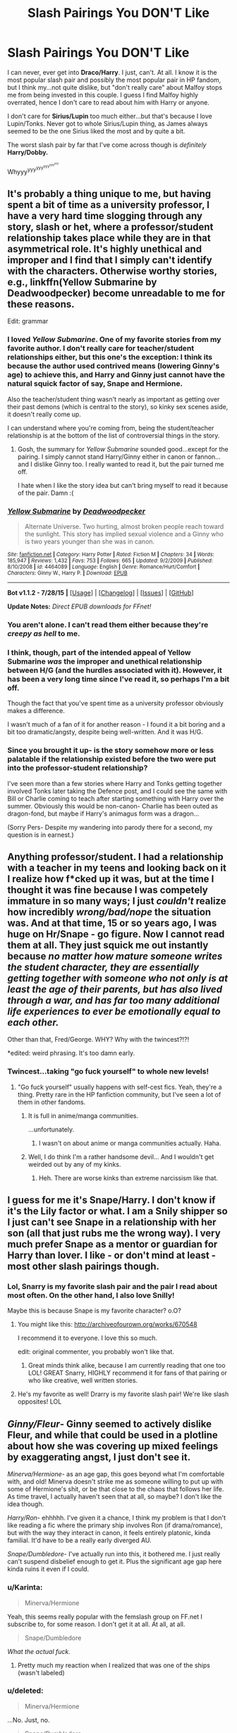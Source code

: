 #+TITLE: Slash Pairings You DON'T Like

* Slash Pairings You DON'T Like
:PROPERTIES:
:Score: 13
:DateUnix: 1439435650.0
:DateShort: 2015-Aug-13
:FlairText: Discussion
:END:
I can never, ever get into *Draco/Harry*. I just, can't. At all. I know it is the most popular slash pair and possibly the most popular pair in HP fandom, but I think my...not quite dislike, but "don't really care" about Malfoy stops me from being invested in this couple. I guess I find Malfoy highly overrated, hence I don't care to read about him with Harry or anyone.

I don't care for *Sirius/Lupin* too much either...but that's because I love Lupin/Tonks. Never got to whole Sirius/Lupin thing, as James always seemed to be the one Sirius liked the most and by quite a bit.

The worst slash pair by far that I've come across though is /definitely/ *Harry/Dobby.*

Whyyy^{yyy^{yyy^{yyy^{yyy^{yyy}}}}}


** It's probably a thing unique to me, but having spent a bit of time as a university professor, I have a very hard time slogging through any story, slash or het, where a professor/student relationship takes place while they are in that asymmetrical role. It's highly unethical and improper and I find that I simply can't identify with the characters. Otherwise worthy stories, e.g., linkffn(Yellow Submarine by Deadwoodpecker) become unreadable to me for these reasons.

Edit: grammar
:PROPERTIES:
:Author: __Pers
:Score: 15
:DateUnix: 1439470578.0
:DateShort: 2015-Aug-13
:END:

*** I loved /Yellow Submarine/. One of my favorite stories from my favorite author. I don't really care for teacher/student relationships either, but this one's the exception: I think its because the author used contrived means (lowering Ginny's age) to achieve this, and Harry and Ginny just cannot have the natural squick factor of say, Snape and Hermione.

Also the teacher/student thing wasn't nearly as important as getting over their past demons (which is central to the story), so kinky sex scenes aside, it doesn't really come up.

I can understand where you're coming from, being the student/teacher relationship is at the bottom of the list of controversial things in the story.
:PROPERTIES:
:Author: PsychoGeek
:Score: 3
:DateUnix: 1439480804.0
:DateShort: 2015-Aug-13
:END:

**** Gosh, the summary for /Yellow Submarine/ sounded good...except for the pairing. I simply cannot stand Harry/Ginny either in canon or fannon...and I dislike Ginny too. I really wanted to read it, but the pair turned me off.

I hate when I like the story idea but can't bring myself to read it because of the pair. Damn :(
:PROPERTIES:
:Score: 3
:DateUnix: 1439495486.0
:DateShort: 2015-Aug-14
:END:


*** [[http://www.fanfiction.net/s/4464089/1/][*/Yellow Submarine/*]] by [[https://www.fanfiction.net/u/386600/Deadwoodpecker][/Deadwoodpecker/]]

#+begin_quote
  Alternate Universe. Two hurting, almost broken people reach toward the sunlight. This story has implied sexual violence and a Ginny who is two years younger than she was in canon.
#+end_quote

^{/Site/: [[http://www.fanfiction.net/][fanfiction.net]] *|* /Category/: Harry Potter *|* /Rated/: Fiction M *|* /Chapters/: 34 *|* /Words/: 185,947 *|* /Reviews/: 1,432 *|* /Favs/: 753 *|* /Follows/: 665 *|* /Updated/: 9/2/2009 *|* /Published/: 8/10/2008 *|* /id/: 4464089 *|* /Language/: English *|* /Genre/: Romance/Hurt/Comfort *|* /Characters/: Ginny W., Harry P. *|* /Download/: [[http://www.p0ody-files.com/ff_to_ebook/mobile/makeEpub.php?id=4464089][EPUB]]}

--------------

*Bot v1.1.2 - 7/28/15* *|* [[[https://github.com/tusing/reddit-ffn-bot/wiki/Usage][Usage]]] | [[[https://github.com/tusing/reddit-ffn-bot/wiki/Changelog][Changelog]]] | [[[https://github.com/tusing/reddit-ffn-bot/issues/][Issues]]] | [[[https://github.com/tusing/reddit-ffn-bot/][GitHub]]]

*Update Notes:* /Direct EPUB downloads for FFnet!/
:PROPERTIES:
:Author: FanfictionBot
:Score: 2
:DateUnix: 1439470636.0
:DateShort: 2015-Aug-13
:END:


*** You aren't alone. I can't read them either because they're /creepy as hell/ to me.
:PROPERTIES:
:Author: Eldresh
:Score: 2
:DateUnix: 1439482539.0
:DateShort: 2015-Aug-13
:END:


*** I think, though, part of the intended appeal of Yellow Submarine /was/ the improper and unethical relationship between H/G (and the hurdles associated with it). However, it has been a very long time since I've read it, so perhaps I'm a bit off.

Though the fact that you've spent time as a university professor obviously makes a difference.

I wasn't much of a fan of it for another reason - I found it a bit boring and a bit too dramatic/angsty, despite being well-written. And it was H/G.
:PROPERTIES:
:Author: tusing
:Score: 3
:DateUnix: 1439474919.0
:DateShort: 2015-Aug-13
:END:


*** Since you brought it up- is the story somehow more or less palatable if the relationship existed before the two were put into the professor-student relationship?

I've seen more than a few stories where Harry and Tonks getting together involved Tonks later taking the Defence post, and I could see the same with Bill or Charlie coming to teach after starting something with Harry over the summer. Obviously this would be non-canon- Charlie has been outed as dragon-fond, but maybe if Harry's animagus form was a dragon...

(Sorry Pers- Despite my wandering into parody there for a second, my question is in earnest.)
:PROPERTIES:
:Author: wordhammer
:Score: 1
:DateUnix: 1439493449.0
:DateShort: 2015-Aug-13
:END:


** Anything professor/student. I had a relationship with a teacher in my teens and looking back on it I realize how f*cked up it was, but at the time I thought it was fine because I was competely immature in so many ways; I just /couldn't/ realize how incredibly /wrong/bad/nope/ the situation was. And at that time, 15 or so years ago, I was huge on Hr/Snape - go figure. Now I cannot read them at all. They just squick me out instantly because /no matter how mature someone writes the student character, they are essentially getting together with someone who not only is at least the age of their parents, but has also lived through a war, and has far too many additional life experiences to ever be emotionally equal to each other./

Other than that, Fred/George. WHY? Why with the twincest?!?!

*edited: weird phrasing. It's too damn early.
:PROPERTIES:
:Author: paperhurts
:Score: 15
:DateUnix: 1439476190.0
:DateShort: 2015-Aug-13
:END:

*** Twincest...taking "go fuck yourself" to whole new levels!
:PROPERTIES:
:Score: 1
:DateUnix: 1439495662.0
:DateShort: 2015-Aug-14
:END:

**** "Go fuck yourself" usually happens with self-cest fics. Yeah, they're a thing. Pretty rare in the HP fanfiction community, but I've seen a lot of them in other fandoms.
:PROPERTIES:
:Author: Cersei_nemo
:Score: 2
:DateUnix: 1439498117.0
:DateShort: 2015-Aug-14
:END:

***** It is full in anime/manga communities.

...unfortunately.
:PROPERTIES:
:Score: 2
:DateUnix: 1439499847.0
:DateShort: 2015-Aug-14
:END:

****** I wasn't on about anime or manga communities actually. Haha.
:PROPERTIES:
:Author: Cersei_nemo
:Score: 1
:DateUnix: 1439510624.0
:DateShort: 2015-Aug-14
:END:


***** Well, I do think I'm a rather handsome devil... And I wouldn't get weirded out by any of my kinks.
:PROPERTIES:
:Author: Laoscaos
:Score: 1
:DateUnix: 1439668116.0
:DateShort: 2015-Aug-16
:END:

****** Heh. There are worse kinks than extreme narcissism like that.
:PROPERTIES:
:Author: Cersei_nemo
:Score: 1
:DateUnix: 1439668199.0
:DateShort: 2015-Aug-16
:END:


** I guess for me it's Snape/Harry. I don't know if it's the Lily factor or what. I am a Snily shipper so I just can't see Snape in a relationship with her son (all that just rubs me the wrong way). I very much prefer Snape as a mentor or guardian for Harry than lover. I like - or don't mind at least - most other slash pairings though.
:PROPERTIES:
:Author: Dimplz
:Score: 26
:DateUnix: 1439438176.0
:DateShort: 2015-Aug-13
:END:

*** Lol, Snarry is my favorite slash pair and the pair I read about most often. On the other hand, I also love Snilly!

Maybe this is because Snape is my favorite character? o.O?
:PROPERTIES:
:Score: 5
:DateUnix: 1439438959.0
:DateShort: 2015-Aug-13
:END:

**** You might like this: [[http://archiveofourown.org/works/670548]]

I recommend it to everyone. I love this so much.

edit: original commenter, you probably won't like that.
:PROPERTIES:
:Author: anathea
:Score: 3
:DateUnix: 1439439343.0
:DateShort: 2015-Aug-13
:END:

***** Great minds think alike, because I am currently reading that one too LOL! GREAT Snarry, HIGHLY recommend it for fans of that pairing or who like creative, well written stories.
:PROPERTIES:
:Score: 2
:DateUnix: 1439495273.0
:DateShort: 2015-Aug-14
:END:


**** He's my favorite as well! Drarry is my favorite slash pair! We're like slash opposites! LOL
:PROPERTIES:
:Author: Dimplz
:Score: 1
:DateUnix: 1439441633.0
:DateShort: 2015-Aug-13
:END:


** /Ginny/Fleur/- Ginny seemed to actively dislike Fleur, and while that could be used in a plotline about how she was covering up mixed feelings by exaggerating angst, I just don't see it.

/Minerva/Hermione/- as an age gap, this goes beyond what I'm comfortable with, and old! Minerva doesn't strike me as someone willing to put up with some of Hermione's shit, or be that close to the chaos that follows her life. As time travel, I actually haven't seen that at all, so maybe? I don't like the idea though.

/Harry/Ron/- ehhhhh. I've given it a chance, I think my problem is that I don't like reading a fic where the primary ship involves Ron (if drama/romance), but with the way they interact in canon, it feels entirely platonic, kinda familial. It'd have to be a really early diverged AU.

/Snape/Dumbledore/- I've actually run into this, it bothered me. I just really can't suspend disbelief enough to get it. Plus the significant age gap here kinda ruins it even if I could.
:PROPERTIES:
:Author: girlikecupcake
:Score: 10
:DateUnix: 1439438482.0
:DateShort: 2015-Aug-13
:END:

*** u/Karinta:
#+begin_quote
  Minerva/Hermione
#+end_quote

Yeah, this seems really popular with the femslash group on FF.net I subscribe to, for some reason. I don't get it at all. At all, at all.

#+begin_quote
  Snape/Dumbledore
#+end_quote

/What the actual fuck./
:PROPERTIES:
:Author: Karinta
:Score: 4
:DateUnix: 1439460354.0
:DateShort: 2015-Aug-13
:END:

**** Pretty much my reaction when I realized that was one of the ships (wasn't labeled)
:PROPERTIES:
:Author: girlikecupcake
:Score: 3
:DateUnix: 1439477130.0
:DateShort: 2015-Aug-13
:END:


*** u/deleted:
#+begin_quote
  Minerva/Hermione
#+end_quote

...No. Just, no.

#+begin_quote
  Snape/Dumbledore
#+end_quote

I don't want to live on this planet anymore.
:PROPERTIES:
:Score: 3
:DateUnix: 1439495577.0
:DateShort: 2015-Aug-14
:END:


*** u/deleted:
#+begin_quote
  with the way they interact in canon, it feels entirely platonic, kinda familial.
#+end_quote

I mean...they're both straight so...yeah?
:PROPERTIES:
:Score: 2
:DateUnix: 1439501291.0
:DateShort: 2015-Aug-14
:END:

**** Well yes, but I mean no ambiguity to build off of. The ambiguity or even lack of interaction is something a lot of people seem to use as a building block for pretty much every ship.
:PROPERTIES:
:Author: girlikecupcake
:Score: 1
:DateUnix: 1439501913.0
:DateShort: 2015-Aug-14
:END:

***** What ambiguity is there between Harry and any male character in the series?
:PROPERTIES:
:Score: -1
:DateUnix: 1439502344.0
:DateShort: 2015-Aug-14
:END:

****** Well Harry does fixate quite a bit on Draco, but that's taken to an extreme in fics. That's more of them being opposing characters, though (I don't personally ship Harry as gay, BTW, just that particular ship H/R seems more off than some others to me).
:PROPERTIES:
:Author: girlikecupcake
:Score: 1
:DateUnix: 1439504741.0
:DateShort: 2015-Aug-14
:END:

******* u/deleted:
#+begin_quote
  That's more of them being opposing characters, though
#+end_quote

Yeah that's my view. Like it's fanfic so who cares, I was just wondering if i'd missed something obvious. Pretty confidant he's just straight though...
:PROPERTIES:
:Score: 1
:DateUnix: 1439554021.0
:DateShort: 2015-Aug-14
:END:


******* Draco's popularity I always thought was cause there is a pretty good possibility he's gay. He's a "proper pureblood", so chances are he wouldn't be able to come out.
:PROPERTIES:
:Author: Laoscaos
:Score: 1
:DateUnix: 1439668303.0
:DateShort: 2015-Aug-16
:END:


** Any pairings with big age difference if one of the two is a teenager. I used to read some in my late teens but started to find them disturbing with age.

Any pairings with "bad guys" (Voldemort, Lucius, etc.). Have never seen the appeal.
:PROPERTIES:
:Author: dinara_n
:Score: 8
:DateUnix: 1439465667.0
:DateShort: 2015-Aug-13
:END:


** I'll read pretty much anything that's well written and has good characterization, but I definitely find myself more forgiving of some pairings than others.

I'm not very forgiving of Drarry. Occasionally I'll find a good one, but making Draco a romantic interest without changing his character radically tends to be difficult, and well characterized Draco isn't super compatible with canon characterized Harry unless they've both matured a lot. Schoolboy Draco with canon-like Harry as friends in an AU is stupidly fun though, and I really enjoy Draco with other characters so long as the author doesn't try to take away his flaws too much.

I used to really like Snarry, but I've been having trouble with it in recent years unless it's super AU. Probably because of the whole deal with Lily.

I don't like Lucius in a slash pairing usually, as they tend to bash Narcissa, and I've always kind of felt that some of the little good one could say about the Malfoys is that they're family oriented.
:PROPERTIES:
:Author: silkrobe
:Score: 7
:DateUnix: 1439444406.0
:DateShort: 2015-Aug-13
:END:

*** u/Karinta:
#+begin_quote
  making Draco a romantic interest without changing his character radically tends to be difficult
#+end_quote

Ya don't say.
:PROPERTIES:
:Author: Karinta
:Score: 3
:DateUnix: 1439460438.0
:DateShort: 2015-Aug-13
:END:


** Draco/Ron. I just don't see it. There's way too much animosity and ingrained hate for them to ever get together.

I'm not a fan of new gen either, so Albus Potter/Scorpius, etc. It just has zero interest for me.
:PROPERTIES:
:Author: Korsola
:Score: 3
:DateUnix: 1439472899.0
:DateShort: 2015-Aug-13
:END:

*** u/Karinta:
#+begin_quote
  Draco/Ron.
#+end_quote

/Honestly/ never seen that one before. Where the hell did you find it?
:PROPERTIES:
:Author: Karinta
:Score: 1
:DateUnix: 1439642642.0
:DateShort: 2015-Aug-15
:END:

**** I see it more often than I'd like, actually. [[http://archiveofourown.org/works?utf8=%E2%9C%93&work_search%5Bsort_column%5D=revised_at&work_search%5Bother_tag_names%5D=Draco+Malfoy%2FRon+Weasley&work_search%5Bquery%5D=&work_search%5Blanguage_id%5D=&work_search%5Bcomplete%5D=0&commit=Sort+and+Filter&tag_id=Harry+Potter+-+J*d*+K*d*+Rowling][There's a bunch on AO3.]]
:PROPERTIES:
:Author: Korsola
:Score: 2
:DateUnix: 1439645532.0
:DateShort: 2015-Aug-15
:END:


** I'm quite fond of both Sirius/Harry and Sirius/Remus, but then again I'm pretty much the worst.
:PROPERTIES:
:Author: NaughtyGaymer
:Score: 5
:DateUnix: 1439482568.0
:DateShort: 2015-Aug-13
:END:

*** Share some fics you like - I'm pretty much the worst too. Lol.
:PROPERTIES:
:Score: 1
:DateUnix: 1439495827.0
:DateShort: 2015-Aug-14
:END:

**** You know, I'm trying to think of past Sirius/Harry fics I've read and pretty much 80% of them are smut in some form or another ¯\_(ツ)_/¯

[[http://hpstoryfinders.livejournal.com/1255559.html][Corresponding Follies]] is pretty good. It's Sirius/Harry and it pretty light/cute. I have a copy if you'd like.

I honestly can't think of anymore Sirius/Harry, there aren't really that many that actually have some substance. Sorry for getting your hopes up!
:PROPERTIES:
:Author: NaughtyGaymer
:Score: 2
:DateUnix: 1439504262.0
:DateShort: 2015-Aug-14
:END:

***** Thanks anyways!
:PROPERTIES:
:Score: 1
:DateUnix: 1439507114.0
:DateShort: 2015-Aug-14
:END:


***** Here is a Sirius/Harry (with Lupin/Tonks on the side) fic...haven't read it yet, but heard it was popular with Sirirry fans.

[[http://archiveofourown.org/works/979182/chapters/1927380][Cartographer's Craft]]
:PROPERTIES:
:Score: 1
:DateUnix: 1439515602.0
:DateShort: 2015-Aug-14
:END:


** Before we start; I have no problems with slash, either reading them or writing them. I'm content with slash pairings, the ones on this list are the ones in this fandom that legit make no sense to me.

Draco/Harry is obligatory on this list. It literally makes zero sense. Plus some people who ship these two tend to make the characters wildly ooc, not to mention that they change the backstories of both characters to "make them more compatible". I can't tell you how many stories I've read/seen with the lead up of "Oh Draco is half-Veela and Harry is his soul mate." I hate soul bonding fics as it is, but that just seems like a lame plot device to shove those two characters together.

Sirius/Harry is kinda not right to me. First of all, there's the age factor. Yeah, you can say that age is just a number when it comes to love. But not when someone is twenty years older than the other and the younger one is still in school. That's Pedophilia.

Harry/Voldemort. Pedophilic pairing, no me gusta. Unless it's a time travel fic where he gets with the much younger Tom Riddle, then I'm not gonna read it.

Harry/Snape. Pedophilic pairing. No me gusta. That aside, I don't really see this pairing work at all for reasons similar to Draco/Harry. Authors tend to make the characters wildly ooc and come up with seemingly random and lame plot devices to force them together. It's also unethical for Snape to get with Harry in half of the fics that I've seen because of his status as a Professor of Hogwarts.

Pedophilic pairings in general are a big no-no for me. So I never really read them.

Weasley-cest slash fics. No. Just no.

I'm also gonna just throw this one out there: Fics where Harry/Draco is the main pairing but where they make /literally everyone/ in the whole series gay as well. I'm like... What's the actual point here?
:PROPERTIES:
:Author: Cersei_nemo
:Score: 7
:DateUnix: 1439476609.0
:DateShort: 2015-Aug-13
:END:

*** u/paperhurts:
#+begin_quote
  I'm also gonna just throw this one out there: Fics where Harry/Draco is the main pairing but where they make literally everyone in the whole series gay as well. I'm like... What's the actual point here?
#+end_quote

Possibly wish fulfillment of some gay writer living in a town alone with not a lot of other out individuals. Where I grew up being queer was /so not ok/ I'm talking rocks being thrown at my head, signs saying "die dyke die" being set on fire in my front yard kind of town. It's why I went to the gayest all-women's college I could get into. I can see the appeal - let's make everyone gay! I'm not alone! ...not realistic, but I can see the appeal.
:PROPERTIES:
:Author: paperhurts
:Score: 6
:DateUnix: 1439477294.0
:DateShort: 2015-Aug-13
:END:


*** u/deleted:
#+begin_quote
  Draco/Harry is obligatory on this list.

  Fics where Harry/Draco is the main pairing but where they make literally everyone in the whole series gay as well.
#+end_quote

/Fistpumps/ I am always so pleased when I come across others who dislike this pair. I just...can't see Malfoy with anyone in the series. He's such a little twat, with hardly any depth beyond racist, annoying little bully. I can never understand why he's so popular. Is it because his actor looked nice or something? Guess it's just me; even when I was a kid/teeny girl I never liked him.

And yeah, not only for Drarry fics, but slash fics seem to suffer from the eternal plague of "one couple is gay so they're all gay logic". I just...don't get it.

#+begin_quote
  Harry/Voldemort
#+end_quote

Voldemort is so repulsive. Such a disturbing couple. Like pairing Harry up with a satanic alien.

...On the other hand, I'm open to Harry/Tom Riddle. Especially stuff where they slowly descend into evil together.
:PROPERTIES:
:Score: 1
:DateUnix: 1439496412.0
:DateShort: 2015-Aug-14
:END:

**** u/silkrobe:
#+begin_quote
  He's such a little twat, with hardly any depth beyond racist, annoying little bully. I can never understand why he's so popular.
#+end_quote

I actually think he has more depth than that, but he's also extremely flawed. The racism he eventually gets over, according to JKR, but he's definitely a whiny, entitled drama queen. That said, when writing a fic focused on him, I think there is a lot of room to incorporate positive qualities (other than loyalty to family, which is canon), because we know that we see the worst of him in canon. I think he does need a major wake up call at some point to become more interesting and sympathetic. And I always have trouble seeing him with Harry, simply because even in fics where Draco does become a decent enough person to be friends with Harry, I don't see them as that compatible romantically. Regardless, even when he is portrayed sympathetically, it does bother me when they take away his flaws, because then he ends up essentially as an OMC with the Malfoy name and money and Tom Felton's face.

As an aside, this is Draco/OMC, and has a slashier feel to it than is ideal, but a really excellent characterization of Draco, in my opinion: linkao3([[http://archiveofourown.org/works/1546436/chapters/3275699]])
:PROPERTIES:
:Author: silkrobe
:Score: 5
:DateUnix: 1439505161.0
:DateShort: 2015-Aug-14
:END:

***** [[http://archiveofourown.org/works/1546436][*/The Door Of Time/*]] by [[http://archiveofourown.org/users/Serena90/pseuds/Serena90][/Serena90/]]

#+begin_quote
  Draco Malfoy is in trouble. He's treading a thin line trying to fix the Vanishing Cabinet, when the Room of Requirements gives him a way out. Will he make things better or worse?
#+end_quote

^{/Site/: [[http://www.archiveofourown.org/][Archive of Our Own]] *|* /Fandom/: Harry Potter - J. K. Rowling *|* /Published/: 2014-04-30 *|* /Updated/: 2015-06-01 *|* /Words/: 14665 *|* /Chapters/: 8/? *|* /Comments/: 115 *|* /Kudos/: 366 *|* /Bookmarks/: 90 *|* /Hits/: 8381 *|* /ID/: 1546436 *|* /Download/: [[http://archiveofourown.org/][EPUB]]}

--------------

*Bot v1.1.2 - 7/28/15* *|* [[[https://github.com/tusing/reddit-ffn-bot/wiki/Usage][Usage]]] | [[[https://github.com/tusing/reddit-ffn-bot/wiki/Changelog][Changelog]]] | [[[https://github.com/tusing/reddit-ffn-bot/issues/][Issues]]] | [[[https://github.com/tusing/reddit-ffn-bot/][GitHub]]]

*Update Notes:* /Direct EPUB downloads for FFnet!/
:PROPERTIES:
:Author: FanfictionBot
:Score: 1
:DateUnix: 1439505229.0
:DateShort: 2015-Aug-14
:END:


***** I think my problem with Malfoy is though he does have at least have a /little/ depth, it just (for me) pales in comparison with his snooty, cowardly and bullying side. And his racism does indeed...soften when he's an adult (at least he doesn't want his kid raised the way he was), he's still stuck up and pretentious.
:PROPERTIES:
:Score: 1
:DateUnix: 1439507074.0
:DateShort: 2015-Aug-14
:END:


** Hermione/Bellatrix. I get why people like it, I do; "Hardcore racist abandons her hate and finds love with the most unlikely of people" but the key word here is *unlikely*.

Hermione is a muggleborn, Bellatrix /hates/ everything about her, and it's not a "I'm repressed so I hate you for giving me weird feelings" hate it's a true "I would gladly see you suffer before you die" hate.

The *only* way this could work in a canon story is if either Hermione or Bellatrix have different personalities, but then it stops being fun since at that point they may as well be OC's.

There is a rather good fic where this paring works (the only one I've found) and it's an AU where Voldemort was never born and as such Bellatrix never became a Death Eater but a detective instead:

linkffn(10099028)
:PROPERTIES:
:Author: -Oc-
:Score: 3
:DateUnix: 1439504132.0
:DateShort: 2015-Aug-14
:END:

*** [[http://www.fanfiction.net/s/10099028/1/][*/Murder Most Horrid/*]] by [[https://www.fanfiction.net/u/1285752/Useful-Oxymoron][/Useful Oxymoron/]]

#+begin_quote
  In a world where Voldemort never existed, Bellatrix Black is a cynical and dour detective working for the Department of Magical Law Enforcement, subdivision Magical Homicides. When she is tasked to solve a murder at Hogwarts, a certain resident genius called Hermione Granger happens to be her prime suspect. AU, Bellamione, liberal amounts of fluff.
#+end_quote

^{/Site/: [[http://www.fanfiction.net/][fanfiction.net]] *|* /Category/: Harry Potter *|* /Rated/: Fiction M *|* /Chapters/: 72 *|* /Words/: 425,417 *|* /Reviews/: 609 *|* /Favs/: 391 *|* /Follows/: 494 *|* /Updated/: 8/8 *|* /Published/: 2/10/2014 *|* /Status/: Complete *|* /id/: 10099028 *|* /Language/: English *|* /Genre/: Crime/Romance *|* /Characters/: <Bellatrix L., Hermione G.> *|* /Download/: [[http://www.p0ody-files.com/ff_to_ebook/mobile/makeEpub.php?id=10099028][EPUB]]}

--------------

*Bot v1.1.2 - 7/28/15* *|* [[[https://github.com/tusing/reddit-ffn-bot/wiki/Usage][Usage]]] | [[[https://github.com/tusing/reddit-ffn-bot/wiki/Changelog][Changelog]]] | [[[https://github.com/tusing/reddit-ffn-bot/issues/][Issues]]] | [[[https://github.com/tusing/reddit-ffn-bot/][GitHub]]]

*Update Notes:* /Direct EPUB downloads for FFnet!/
:PROPERTIES:
:Author: FanfictionBot
:Score: 1
:DateUnix: 1439504159.0
:DateShort: 2015-Aug-14
:END:


*** But she's still an entitled prejudiced bitch in Murder Most Horrid.

What's really interesting is it can work if time travel is involved: "Time Heals All Wounds" is a fantastic example, in which Hermione travels back to Bellatrix at her age, and they gradually fall in love, and Hermione mostly succeeds in removing most of the prejudice, but then

*SPOILER*

Hermione is bounced back to her own time period where Bellatrix is an adult, and she finds that Bellatrix grew up to be exactly who she is in canon, and their relationship doesn't work that way. The story implies heavily that adult!Bellatrix/student!Hermione just /doesn't work/, and that ends up having large consequences.

PLEASE give it a try, it's linkffn(Time Heals All Wounds by brightsilverkitty).
:PROPERTIES:
:Author: Karinta
:Score: 1
:DateUnix: 1439642996.0
:DateShort: 2015-Aug-15
:END:

**** u/-Oc-:
#+begin_quote
  But she's still an entitled prejudiced bitch in Murder Most Horrid.
#+end_quote

Yes but it's much milder, harmless Grandma racism instead of KKK racism.
:PROPERTIES:
:Author: -Oc-
:Score: 3
:DateUnix: 1439680431.0
:DateShort: 2015-Aug-16
:END:

***** I like your racism scale.
:PROPERTIES:
:Author: bloopenstein
:Score: 1
:DateUnix: 1439854400.0
:DateShort: 2015-Aug-18
:END:


**** [[http://www.fanfiction.net/s/7410369/1/][*/Time Heals All Wounds/*]] by [[https://www.fanfiction.net/u/2053743/brightsilverkitty][/brightsilverkitty/]]

#+begin_quote
  Are Murderers born? Or are they made? When Hermione is sent to the past she is forced to become acquainted with someone she knew she'd hate for the rest of her life. Rated M for later chapters.
#+end_quote

^{/Site/: [[http://www.fanfiction.net/][fanfiction.net]] *|* /Category/: Harry Potter *|* /Rated/: Fiction M *|* /Chapters/: 52 *|* /Words/: 150,130 *|* /Reviews/: 1,155 *|* /Favs/: 823 *|* /Follows/: 740 *|* /Updated/: 12/31/2013 *|* /Published/: 9/25/2011 *|* /Status/: Complete *|* /id/: 7410369 *|* /Language/: English *|* /Genre/: Angst/Romance *|* /Characters/: Hermione G., Bellatrix L. *|* /Download/: [[http://www.p0ody-files.com/ff_to_ebook/mobile/makeEpub.php?id=7410369][EPUB]]}

--------------

*Bot v1.1.2 - 7/28/15* *|* [[[https://github.com/tusing/reddit-ffn-bot/wiki/Usage][Usage]]] | [[[https://github.com/tusing/reddit-ffn-bot/wiki/Changelog][Changelog]]] | [[[https://github.com/tusing/reddit-ffn-bot/issues/][Issues]]] | [[[https://github.com/tusing/reddit-ffn-bot/][GitHub]]]

*Update Notes:* /Direct EPUB downloads for FFnet!/
:PROPERTIES:
:Author: FanfictionBot
:Score: 2
:DateUnix: 1439643041.0
:DateShort: 2015-Aug-15
:END:


** [deleted]
:PROPERTIES:
:Score: 6
:DateUnix: 1439436820.0
:DateShort: 2015-Aug-13
:END:

*** If an H/Hr is written well enough, I'll read the shit out of it. The problem with it for me isn't really them being brother/sister, which can easily be done away with, with proper character development, it's the sheer amount of Harmonian /bullshit/ in H/Hr fics that turns me off of them. Jealous Ron, Meddling Molly, Manipulative Dumbledore, Love Potion-Master Ginny. Jesus, they're terrible.
:PROPERTIES:
:Author: Zeitgeist84
:Score: 7
:DateUnix: 1439467169.0
:DateShort: 2015-Aug-13
:END:

**** u/Karinta:
#+begin_quote
  Jealous Ron, Meddling Molly, Manipulative Dumbledore, Love Potion-Master Ginny.
#+end_quote

I get the feeling that those are merely lazy plot devices thrown in by writers who aren't willing to put in the effort of writing proper character development that leads to romance, and instead have the characters /forced/ together by external circumstances. Which is what happens in most shittily written shipping fics.
:PROPERTIES:
:Author: Karinta
:Score: 4
:DateUnix: 1439643127.0
:DateShort: 2015-Aug-15
:END:

***** Certainly, but that particular type of shittily-written shipping fic seems to have over-saturated the H/Hr archives. Now, I haven't read that many shipping fics, but H/G generally doesn't bring Harry and Ginny together by making Ron and Hermione look like toadstools.

Baseless bashing is a problem especially relevant in H/Hr fics, particularly because they want Harry and Hermione together within the first 2 or 3 chapters and they're extremely bitter about who a fictional character married in canon. Which is such a shame, because there's a lot of room to write a really good relationship between Harry and Hermione, if only the authors would let go of their ridiculous need to turn every possible romantic rival into an awful human being, and let H/Hr settle into their relationship over time. I've said before that really like the idea of H/Hr, but most H/Hr fics have made me pretty cynical about the ship.
:PROPERTIES:
:Author: Zeitgeist84
:Score: 2
:DateUnix: 1439814682.0
:DateShort: 2015-Aug-17
:END:


*** I^{really^{love^{Harry^{Hermione}}}}

I'M SORRY
:PROPERTIES:
:Score: 7
:DateUnix: 1439437130.0
:DateShort: 2015-Aug-13
:END:

**** /highfives fellow HHr shipper :D/

HHr is a good ship imo. But only if it's well done. As [[/u/Zeitgeist84]] has said. There's far too many fics where the content just degrades into bashing of Ron, Molly, Dumbledore, Ginny and just about anyone who the author dislikes. The tropes in those fics are usually appalling and unoriginal.
:PROPERTIES:
:Author: Cersei_nemo
:Score: 2
:DateUnix: 1439511323.0
:DateShort: 2015-Aug-14
:END:

***** Agree.

It seems that it is very hard to find a good Harmony read without bashing and OOC. : /
:PROPERTIES:
:Score: 2
:DateUnix: 1439515713.0
:DateShort: 2015-Aug-14
:END:


*** I'm alright with H/Hr in the realm of fanon. It's the "delusional" shippers who piss me off, who claim their views to be complete canon, involving lots of bashing and a distortion of Harry and Hermione's beautiful platonic relationship. And sadly these seem to be the majority in the ship, more so than in any other ship (except perhaps Snape/Lily shippers).
:PROPERTIES:
:Author: stefvh
:Score: 3
:DateUnix: 1439529509.0
:DateShort: 2015-Aug-14
:END:


** draco x harry/nevile/etc. draco is a git. rather than ships i have a list of characters i don't like.
:PROPERTIES:
:Author: tomintheconer
:Score: 2
:DateUnix: 1439469887.0
:DateShort: 2015-Aug-13
:END:


** I /can't/ read any pairing involving an adult and a child or a teacher and a student. No Snarry, no Snape/Hermione, not even if they're all adults. It just creeps me out too much.
:PROPERTIES:
:Author: Eldresh
:Score: 2
:DateUnix: 1439482472.0
:DateShort: 2015-Aug-13
:END:


** u/Cersei_nemo:
#+begin_quote
  The worst slash pair by far that I've come across though is definitely Harry/Dobby.
#+end_quote

Quick question. Would that be considered actual slash or bestiality?
:PROPERTIES:
:Author: Cersei_nemo
:Score: 2
:DateUnix: 1439510700.0
:DateShort: 2015-Aug-14
:END:

*** Both and it is all so, so horrible.
:PROPERTIES:
:Score: 2
:DateUnix: 1439515741.0
:DateShort: 2015-Aug-14
:END:

**** Agreed, but it /does/ give a whole new context/meaning to "Master has given Dobby a sock!"

^{^{^{I'm-so-horrible-with-that-mental-imagery.}}}
:PROPERTIES:
:Author: Cersei_nemo
:Score: 4
:DateUnix: 1439558308.0
:DateShort: 2015-Aug-14
:END:

***** ( ͡ʘ ͜ʖ ͡ʘ)
:PROPERTIES:
:Score: 2
:DateUnix: 1439583538.0
:DateShort: 2015-Aug-15
:END:


** Harry/Remus never works for me as a serious pairing. Their relationship is too familial to me, even more so than Harry/Sirius. It's certainly not an age issue, since Snarry is my bulletproof ship. That said, I do recall reading a few really twisted Harry/Remus fics that worked as a story, but it didn't exactly portray a healthy relationship.

I'm also not a huge fan of Dumbledore/anyone, but maybe that's because I've never seen it done well.
:PROPERTIES:
:Author: Ammerle
:Score: 1
:DateUnix: 1439486663.0
:DateShort: 2015-Aug-13
:END:
